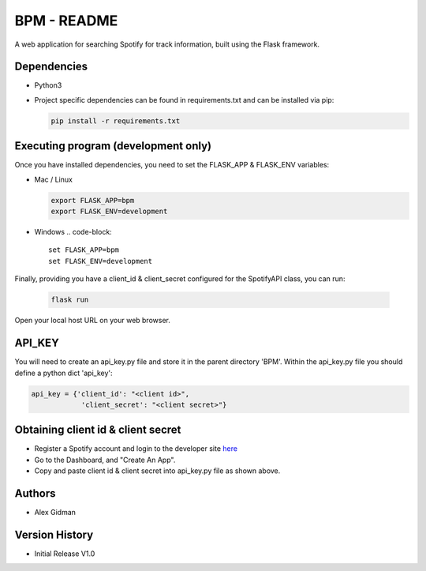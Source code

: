 
BPM - README
============

A web application for searching Spotify for track information, built using the Flask framework.

Dependencies
------------

* Python3
  
* Project specific dependencies can be found in requirements.txt and can be installed via pip:

  .. code-block::

     pip install -r requirements.txt

Executing program (development only)
------------------------------------

Once you have installed dependencies, you need to set the FLASK_APP & FLASK_ENV variables:

* Mac / Linux 

  .. code-block::

     export FLASK_APP=bpm
     export FLASK_ENV=development

* Windows
  .. code-block::

     set FLASK_APP=bpm
     set FLASK_ENV=development

Finally, providing you have a client_id & client_secret configured for the SpotifyAPI class, you can
run:

  .. code-block::

     flask run

Open your local host URL on your web browser.

API_KEY
-------

You will need to create an api_key.py file and store it in the parent directory 'BPM'. Within the
api_key.py file you should define a python dict 'api_key':

.. code-block::

   api_key = {'client_id': "<client id>",
               'client_secret': "<client secret>"}

Obtaining client id & client secret
-----------------------------------


* Register a Spotify account and login to the developer site `here <https://developer.spotify.com/>`_
* Go to the Dashboard, and "Create An App".
* Copy and paste client id & client secret into api_key.py file as shown above.

Authors
-------

* Alex Gidman

Version History
---------------

* Initial Release V1.0

